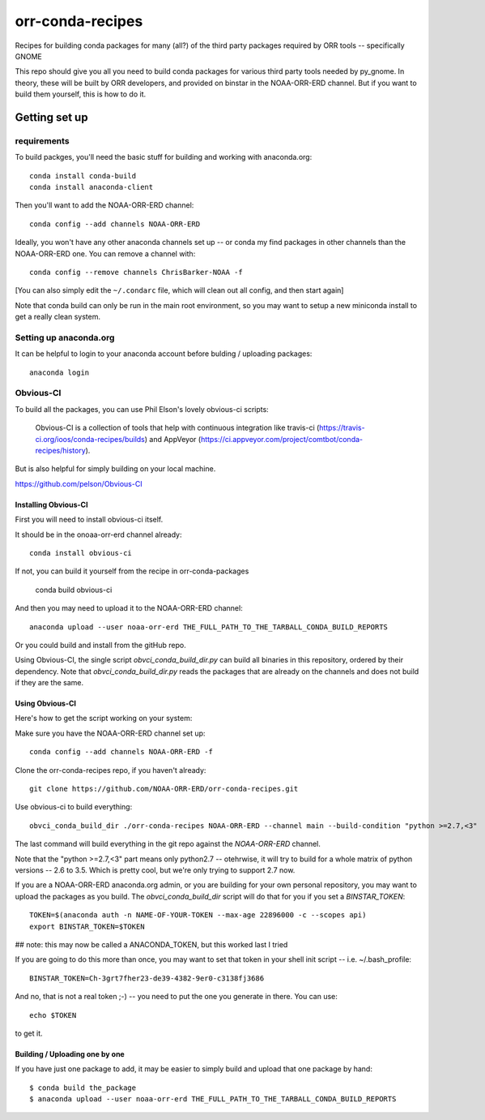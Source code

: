 #################
orr-conda-recipes
#################

Recipes for building conda packages for many (all?) of the third party packages required by ORR tools -- specifically GNOME

This repo should give you all you need to build conda packages for various third party tools needed by py_gnome. In theory, these will be built by ORR developers, and provided on binstar in the NOAA-ORR-ERD channel. But if you want to build them yourself, this is how to do it.

Getting set up
###############

requirements
----------------

To build packges, you'll need the basic stuff for building and working with anaconda.org::

  conda install conda-build
  conda install anaconda-client

Then you'll want to add the NOAA-ORR-ERD channel::

  conda config --add channels NOAA-ORR-ERD

Ideally, you won't have any other anaconda channels set up -- or conda my find packages in other channels than the NOAA-ORR-ERD one. You can remove a channel with::

  conda config --remove channels ChrisBarker-NOAA -f

[You can also simply edit the ``~/.condarc`` file, which will clean out all config, and then start again]

Note that conda build can only be run in the main root environment, so you may want to setup a new miniconda install to get a really clean system.

Setting up anaconda.org
-----------------------

It can be helpful to login to your anaconda account before bulding / uploading packages::

  anaconda login


Obvious-CI
----------

To build all the packages, you can use Phil Elson's lovely obvious-ci scripts:

  Obvious-CI is a collection of tools that help with continuous integration like travis-ci (https://travis-ci.org/ioos/conda-recipes/builds) and AppVeyor (https://ci.appveyor.com/project/comtbot/conda-recipes/history).

But is also helpful for simply  building on your local machine.

https://github.com/pelson/Obvious-CI

Installing Obvious-CI
.....................

First you will need to install obvious-ci itself.

It should be in the onoaa-orr-erd channel already::

  conda install obvious-ci

If not, you can build it yourself from the recipe in orr-conda-packages

  conda build obvious-ci

And then you may need to upload it to the NOAA-ORR-ERD channel::

  anaconda upload --user noaa-orr-erd THE_FULL_PATH_TO_THE_TARBALL_CONDA_BUILD_REPORTS

Or you could build and install from the gitHub repo.

Using Obvious-CI, the single script `obvci_conda_build_dir.py` can build all binaries in this repository, ordered by their dependency.  Note that `obvci_conda_build_dir.py` reads the packages that are already on the channels and does not build if they are the same.

Using Obvious-CI
.................

Here's how to get the script working on your system:

Make sure you have the NOAA-ORR-ERD channel set up::

  conda config --add channels NOAA-ORR-ERD -f

Clone the orr-conda-recipes repo, if you haven't already::

  git clone https://github.com/NOAA-ORR-ERD/orr-conda-recipes.git

Use obvious-ci to build everything::

  obvci_conda_build_dir ./orr-conda-recipes NOAA-ORR-ERD --channel main --build-condition "python >=2.7,<3"

The last command will build everything in the git repo against the `NOAA-ORR-ERD` channel.

Note that the "python >=2.7,<3" part means only python2.7 -- otehrwise, it will try to build for a whole  matrix of python versions -- 2.6 to 3.5. Which is pretty cool, but we're only trying to support 2.7 now.

If you are a NOAA-ORR-ERD anaconda.org admin, or you are building for your own personal repository, you may want to upload the packages as you build. The `obvci_conda_build_dir` script will do that for you if you set a `BINSTAR_TOKEN`::

    TOKEN=$(anaconda auth -n NAME-OF-YOUR-TOKEN --max-age 22896000 -c --scopes api)
    export BINSTAR_TOKEN=$TOKEN

## note: this may now be called a ANACONDA_TOKEN, but this worked last I tried

If you are going to do this more than once, you may want to set that token in your shell init script -- i.e. ~/.bash_profile::

  BINSTAR_TOKEN=Ch-3grt7fher23-de39-4382-9er0-c3138fj3686

And no, that is not a real token ;-) -- you need to put the one you generate in there. You can use::

    echo $TOKEN

to get it.

Building / Uploading one by one
................................

If you have just one package to add, it may be easier to simply build and upload that one package by hand::

  $ conda build the_package
  $ anaconda upload --user noaa-orr-erd THE_FULL_PATH_TO_THE_TARBALL_CONDA_BUILD_REPORTS
  







